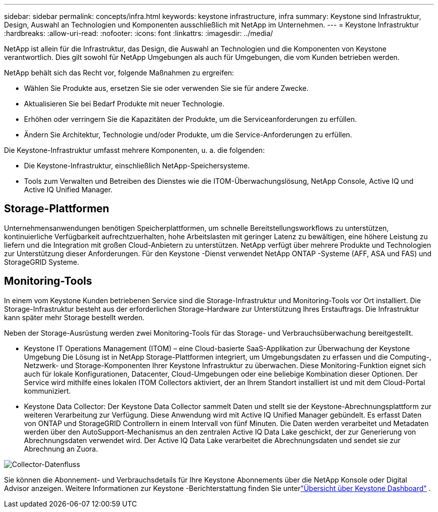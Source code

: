 ---
sidebar: sidebar 
permalink: concepts/infra.html 
keywords: keystone infrastructure, infra 
summary: Keystone sind Infrastruktur, Design, Auswahl an Technologien und Komponenten ausschließlich mit NetApp im Unternehmen. 
---
= Keystone Infrastruktur
:hardbreaks:
:allow-uri-read: 
:nofooter: 
:icons: font
:linkattrs: 
:imagesdir: ../media/


[role="lead"]
NetApp ist allein für die Infrastruktur, das Design, die Auswahl an Technologien und die Komponenten von Keystone verantwortlich. Dies gilt sowohl für NetApp Umgebungen als auch für Umgebungen, die vom Kunden betrieben werden.

NetApp behält sich das Recht vor, folgende Maßnahmen zu ergreifen:

* Wählen Sie Produkte aus, ersetzen Sie sie oder verwenden Sie sie für andere Zwecke.
* Aktualisieren Sie bei Bedarf Produkte mit neuer Technologie.
* Erhöhen oder verringern Sie die Kapazitäten der Produkte, um die Serviceanforderungen zu erfüllen.
* Ändern Sie Architektur, Technologie und/oder Produkte, um die Service-Anforderungen zu erfüllen.


Die Keystone-Infrastruktur umfasst mehrere Komponenten, u. a. die folgenden:

* Die Keystone-Infrastruktur, einschließlich NetApp-Speichersysteme.
* Tools zum Verwalten und Betreiben des Dienstes wie die ITOM-Überwachungslösung, NetApp Console, Active IQ und Active IQ Unified Manager.




== Storage-Plattformen

Unternehmensanwendungen benötigen Speicherplattformen, um schnelle Bereitstellungsworkflows zu unterstützen, kontinuierliche Verfügbarkeit aufrechtzuerhalten, hohe Arbeitslasten mit geringer Latenz zu bewältigen, eine höhere Leistung zu liefern und die Integration mit großen Cloud-Anbietern zu unterstützen. NetApp verfügt über mehrere Produkte und Technologien zur Unterstützung dieser Anforderungen. Für den Keystone -Dienst verwendet NetApp ONTAP -Systeme (AFF, ASA und FAS) und StorageGRID Systeme.



== Monitoring-Tools

In einem vom Keystone Kunden betriebenen Service sind die Storage-Infrastruktur und Monitoring-Tools vor Ort installiert. Die Storage-Infrastruktur besteht aus der erforderlichen Storage-Hardware zur Unterstützung Ihres Erstauftrags. Die Infrastruktur kann später mehr Storage bestellt werden.

Neben der Storage-Ausrüstung werden zwei Monitoring-Tools für das Storage- und Verbrauchsüberwachung bereitgestellt.

* Keystone IT Operations Management (ITOM) – eine Cloud-basierte SaaS-Applikation zur Überwachung der Keystone Umgebung Die Lösung ist in NetApp Storage-Plattformen integriert, um Umgebungsdaten zu erfassen und die Computing-, Netzwerk- und Storage-Komponenten Ihrer Keystone Infrastruktur zu überwachen. Diese Monitoring-Funktion eignet sich auch für lokale Konfigurationen, Datacenter, Cloud-Umgebungen oder eine beliebige Kombination dieser Optionen. Der Service wird mithilfe eines lokalen ITOM Collectors aktiviert, der an Ihrem Standort installiert ist und mit dem Cloud-Portal kommuniziert.
* Keystone Data Collector: Der Keystone Data Collector sammelt Daten und stellt sie der Keystone-Abrechnungsplattform zur weiteren Verarbeitung zur Verfügung. Diese Anwendung wird mit Active IQ Unified Manager gebündelt. Es erfasst Daten von ONTAP und StorageGRID Controllern in einem Intervall von fünf Minuten. Die Daten werden verarbeitet und Metadaten werden über den AutoSupport-Mechanismus an den zentralen Active IQ Data Lake geschickt, der zur Generierung von Abrechnungsdaten verwendet wird. Der Active IQ Data Lake verarbeitet die Abrechnungsdaten und sendet sie zur Abrechnung an Zuora.


image:data-collector-flow.png["Collector-Datenfluss"]

Sie können die Abonnement- und Verbrauchsdetails für Ihre Keystone Abonnements über die NetApp Konsole oder Digital Advisor anzeigen. Weitere Informationen zur Keystone -Berichterstattung finden Sie unterlink:../integrations/dashboard-overview.html["Übersicht über Keystone Dashboard"] .

